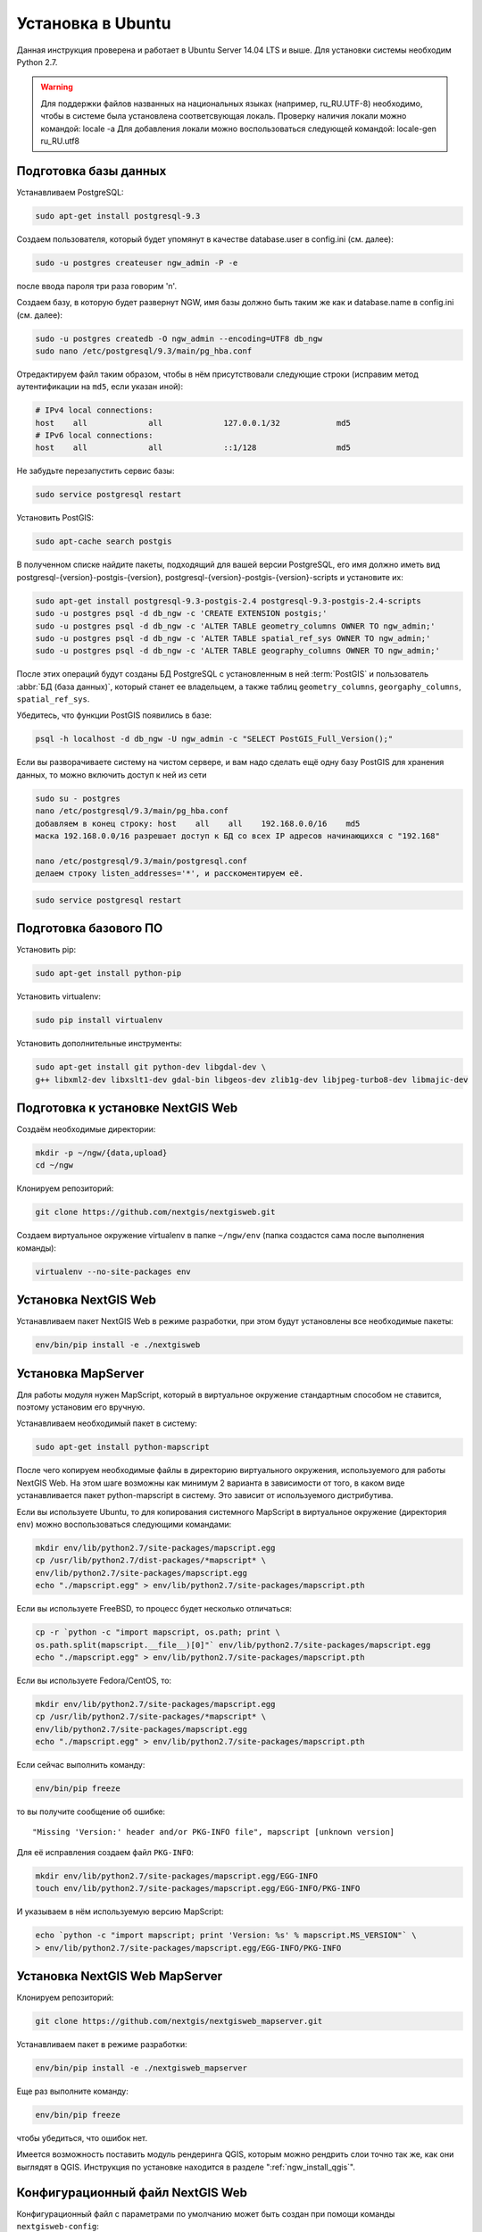 .. sectionauthor:: Артём Светлов <artem.svetlov@nextgis.ru>
.. sectionauthor:: Dmitry Baryshnikov <dmitry.baryshnikov@nextgis.com>

.. _ngw_install_ubuntu:    

Установка в Ubuntu
==================

Данная инструкция проверена и работает в Ubuntu Server 14.04 LTS и выше.
Для установки системы необходим Python 2.7. 

.. warning:: 
   Для поддержки файлов названных на национальных языках (например, ru_RU.UTF-8) 
   необходимо, чтобы в системе была установлена соответсвующая локаль.
   Проверку наличия локали можно командой: locale -a
   Для добавления локали можно воспользоваться следующей командой: locale-gen ru_RU.utf8

Подготовка базы данных
----------------------

Устанавливаем PostgreSQL:

.. code-block:: bash

    sudo apt-get install postgresql-9.3

Создаем пользователя, который будет упомянут в качестве database.user в
config.ini (см. далее):

.. code-block:: bash

    sudo -u postgres createuser ngw_admin -P -e

после ввода пароля три раза говорим 'n'.

Создаем базу, в которую будет развернут NGW, имя базы должно быть таким
же как и database.name в config.ini (см. далее):

.. code-block:: bash

    sudo -u postgres createdb -O ngw_admin --encoding=UTF8 db_ngw
    sudo nano /etc/postgresql/9.3/main/pg_hba.conf

Отредактируем файл таким образом, чтобы в нём присутствовали следующие
строки (исправим метод аутентификации на ``md5``, если указан иной):

.. code-block:: bash

    # IPv4 local connections:
    host    all             all             127.0.0.1/32            md5
    # IPv6 local connections:
    host    all             all             ::1/128                 md5


Не забудьте перезапустить сервис базы:

.. code-block:: bash

    sudo service postgresql restart

Установить PostGIS:

.. code-block:: bash

    sudo apt-cache search postgis

В полученном списке найдите пакеты, подходящий для вашей версии
PostgreSQL, его имя должно иметь вид
postgresql-{version}-postgis-{version}, postgresql-{version}-postgis-{version}-scripts и установите их:

.. code-block:: bash

    sudo apt-get install postgresql-9.3-postgis-2.4 postgresql-9.3-postgis-2.4-scripts 
    sudo -u postgres psql -d db_ngw -c 'CREATE EXTENSION postgis;'
    sudo -u postgres psql -d db_ngw -c 'ALTER TABLE geometry_columns OWNER TO ngw_admin;'
    sudo -u postgres psql -d db_ngw -c 'ALTER TABLE spatial_ref_sys OWNER TO ngw_admin;'
    sudo -u postgres psql -d db_ngw -c 'ALTER TABLE geography_columns OWNER TO ngw_admin;'

После этих операций будут созданы БД PostgreSQL с установленным в ней
:term:`PostGIS` и пользователь :abbr:`БД (база данных)`, который станет ее владельцем, а также 
таблиц ``geometry_columns``, ``georgaphy_columns``, ``spatial_ref_sys``.

Убедитесь, что функции PostGIS появились в базе:

.. code-block:: bash

    psql -h localhost -d db_ngw -U ngw_admin -c "SELECT PostGIS_Full_Version();"

Если вы разворачиваете систему на чистом сервере, и вам надо сделать ещё
одну базу PostGIS для хранения данных, то можно включить доступ к ней из сети

.. code-block:: bash

    sudo su - postgres
    nano /etc/postgresql/9.3/main/pg_hba.conf
    добавляем в конец строку: host    all    all    192.168.0.0/16    md5
    маска 192.168.0.0/16 разрешает доступ к БД со всех IP адресов начинающихся с "192.168"

    nano /etc/postgresql/9.3/main/postgresql.conf
    делаем строку listen_addresses='*', и расскоментируем её.

.. code-block:: bash

    sudo service postgresql restart

Подготовка базового ПО
----------------------

Установить pip:

.. code-block:: bash

    sudo apt-get install python-pip

Установить virtualenv:

.. code-block:: bash

    sudo pip install virtualenv

Установить дополнительные инструменты:

.. code-block:: bash

    sudo apt-get install git python-dev libgdal-dev \
    g++ libxml2-dev libxslt1-dev gdal-bin libgeos-dev zlib1g-dev libjpeg-turbo8-dev libmajic-dev

.. _ngw_install_prepare:

Подготовка к установке NextGIS Web
----------------------------------

Создаём необходимые директории:

.. code-block:: bash

    mkdir -p ~/ngw/{data,upload}
    cd ~/ngw

Клонируем репозиторий:

.. code-block:: bash

    git clone https://github.com/nextgis/nextgisweb.git

Создаем виртуальное окружение virtualenv в папке ``~/ngw/env`` (папка
создастся сама после выполнения команды):

.. code-block:: bash

    virtualenv --no-site-packages env


.. _ngw_install:

Установка NextGIS Web
---------------------

Устанавливаем пакет NextGIS Web в режиме разработки, при этом будут
установлены все необходимые пакеты:

.. code-block:: bash

    env/bin/pip install -e ./nextgisweb

Установка MapServer
-------------------

Для работы модуля нужен MapScript, который в виртуальное окружение
стандартным способом не ставится, поэтому установим его вручную.

Устанавливаем необходимый пакет в систему:

.. code-block:: bash

    sudo apt-get install python-mapscript

После чего копируем необходимые файлы в директорию виртуального
окружения, используемого для работы NextGIS Web. На этом шаге возможны
как минимум 2 варианта в зависимости от того, в каком виде
устанавливается пакет python-mapscript в систему. Это зависит от
используемого дистрибутива.

Если вы используете Ubuntu, то для копирования системного MapScript в
виртуальное окружение (директория ``env``) можно воспользоваться
следующими командами:

.. code-block:: bash

    mkdir env/lib/python2.7/site-packages/mapscript.egg
    cp /usr/lib/python2.7/dist-packages/*mapscript* \ 
    env/lib/python2.7/site-packages/mapscript.egg
    echo "./mapscript.egg" > env/lib/python2.7/site-packages/mapscript.pth

Если вы используете FreeBSD, то процесс будет несколько отличаться:
    
.. code-block:: bash

    cp -r `python -c "import mapscript, os.path; print \ 
    os.path.split(mapscript.__file__)[0]"` env/lib/python2.7/site-packages/mapscript.egg
    echo "./mapscript.egg" > env/lib/python2.7/site-packages/mapscript.pth

Если вы используете Fedora/CentOS, то:

.. code-block:: bash

    mkdir env/lib/python2.7/site-packages/mapscript.egg
    cp /usr/lib/python2.7/site-packages/*mapscript* \ 
    env/lib/python2.7/site-packages/mapscript.egg
    echo "./mapscript.egg" > env/lib/python2.7/site-packages/mapscript.pth

Если сейчас выполнить команду:

.. code-block:: bash

    env/bin/pip freeze

то вы получите сообщение об ошибке:

::

    "Missing 'Version:' header and/or PKG-INFO file", mapscript [unknown version]

Для её исправления создаем файл ``PKG-INFO``:

.. code-block:: bash

    mkdir env/lib/python2.7/site-packages/mapscript.egg/EGG-INFO
    touch env/lib/python2.7/site-packages/mapscript.egg/EGG-INFO/PKG-INFO

И указываем в нём используемую версию MapScript:

.. code-block:: bash

    echo `python -c "import mapscript; print 'Version: %s' % mapscript.MS_VERSION"` \
    > env/lib/python2.7/site-packages/mapscript.egg/EGG-INFO/PKG-INFO


.. _ngw_mapserver_install:

Установка NextGIS Web MapServer
-------------------------------

Клонируем репозиторий: 

.. code-block:: bash

    git clone https://github.com/nextgis/nextgisweb_mapserver.git

Устанавливаем пакет в режиме разработки:

.. code-block:: bash

    env/bin/pip install -e ./nextgisweb_mapserver

Еще раз выполните команду:

.. code-block:: bash

    env/bin/pip freeze

чтобы убедиться, что ошибок нет.

Имеется возможность поставить модуль рендеринга QGIS, которым можно рендрить слои точно так же, как они выглядят в QGIS. Инструкция по установке находится в разделе ":ref:`ngw_install_qgis`".



Конфигурационный файл NextGIS Web
---------------------------------

Конфигурационный файл с параметрами по умолчанию может быть создан при помощи
команды ``nextgisweb-config``:

.. code-block:: bash

    env/bin/nextgisweb-config > config.ini

В результате будет создан конфигурационный файл ``config.ini``. В этот
текстовый файл нужно внести изменения в соответствии со своим
окружением. Назначение параметров указано в комментариях. Имя и пароль
пользователя, а так же путь к директории для хранения данных берутся
из команд выше. Необходимо убедиться, что правильно указаны следующие
параметры:


Пример конфигурационного файла NextGIS Web
^^^^^^^^^^^^^^^^^^^^^^^^^^^^^^^^^^^^^^^^^^

::

	[file_upload]
	
	# Директория для временного хранения загруженных файлов (укажите или sdir или (core/file_storage/path и file_upload/path)
	# path =

	[pyramid]

	# Ключ, используемый для шифрования cookies (обязательно) 
	secret =  
	# HTML-справка 
	help_page = /home/trolleway/ngw/help.htm
	# Логотип системы 
	# logo = 
	# Значок для избранного 
	# favicon = 
	# Ссылка для редиректа, при заходе на / 
	# home_url = 

	[core]

	# Название системы 
	system.name = NextGIS Web
	# Полное название системы 
	system.full_name = Демонстрационная веб-гис
	# Имя сервера БД 
	database.host = localhost
	# Имя БД на сервере 
	database.name = db_ngw
	# Имя пользователя БД 
	database.user = ngw_admin
	# Пароль пользователя БД 
	database.password =  
	# Проверять подключение при запуске 
	# database.check_at_startup = 
	# Не загружать перечисленные пакеты 
	# packages.ignore = 
	# Не загружать перечисленные компоненты 
	# components.ignore = 
	# Директория для хранения данных (укажите или sdir или (core/file_storage/path и file_upload/path)
	sdir = /home/trolleway/ngw/data
	# Локаль, используемая по-умолчанию
	locale.default = ru

	[file_storage]

	# Директория для хранения файлов (укажите или sdir или (core/file_storage/path и file_upload/path)
	# path =

	[feature_layer]

	# Показывать атрибуты в идентификации 
	# identify.attributes = 

	[webmap]

	# Файл с описанием базовых слоёв 
	# basemaps = 
	# Bing Maps API-ключ 
	# bing_apikey = 
	# Чувствительность идентификации 
	# identify_radius = 
	# Ширина всплывающего окна 
	# popup_width = 
	# Высота всплывающего окна 
	# popup_height = 

	[wmsclient]


	[mapserver]

	# Список шрифтов в формате MAPFILE FONTSET 
	# fontset = 



Для генерации ключа для конфигурационного файла ``config.ini`` можно 
воспользоваться командой

.. code-block:: bash
	
   openssl rand -base64 16

.. warning::
   1. В некоторых случаях необходимо указывать абсолютные пути к папкам, 
   параметр python %(here)s не во всех случаях действует.
   2. Не допускается, что бы перед именем переменной в конфигурационном
   файле стояли пробелы.

Так же для работы команд pserve или pshell потребуется конфигурационный
файл paster, например ``development.ini``.

.. code-block:: bash

   nano development.ini

Содержание:

::

    [app:main]
    use = egg:nextgisweb

    # путь к основному конфигурационному файлу
    config = %(here)s/config.ini

    # путь к конфигурационному файлу библиотеки logging
    # logging = %(here)s/logging.ini

    # полезные для отладки параметры
    # pyramid.reload_templates = true
    # pyramid.includes = pyramid_debugtoolbar

    [server:main]
    use = egg:waitress#main
    host = 0.0.0.0
    port = 6543

Также можно настроить файл с описанием картографических подложек.
По умолчанию данный файл называется ``basemaps.json`` и располагается
по следующему пути: ``/nextgisweb/nextgisweb/webmap``. Вы можете взять
этот файл за основу и создать собственный файл с описанием подложек.
Путь до собственного файла указывается в файле ``config.ini``
в параметре ``basemaps`` секции ``[webmap]``.

Файл представляет из себя набор структур следующего вида:

.. code-block:: json

    {
        "base": {
            "keyname": "osm-sputnik",
            "mid": "ngw/openlayers/layer/XYZ"
        },
        "layer": {
            "title": "Sputnik Map"
        },
        "source": {
            "url": "http://tiles.maps.sputnik.ru/tiles/kmt2/{z}/{x}/{y}.png"
       }
    }

где:

* ``base`` - блок базовых параметров подложки, здесь можно указать два значения:
  ``keyname`` и ``mid``. Первое - это уникальный идентификатор подложки,
  второе - идентификатор модуля, который имеет вид
  ``ngw/openlayers/layer/[XYZ|OSM|Bing|Image|Vector]`` и определяет тип
  подложки.
* ``layer`` - блок параметров слоя, список доступных параметров соответствует
  параметрам объекта класса ``ol.layer.[Tile|Image|Vector]``. Также
  в этом блоке обязательно нужно задать название подложки, которое
  будет отображаться на вебкарте (параметр ``title``).
* ``source`` - блок параметров источника данных, список доступных параметров
  соответствует параметрам объекта класса ``ol.source.[XYZ|ImageWMS|Vector]``.


Интернационализация и локализация
---------------------------------

Поскольку скомпилированные файлы переводов не хранятся внутри
системы контроля версий, перед запуском необходимо их
скомпилировать (отдельно для каждого пакета), в противном случае
весь административный интерфейс будет на английском:

.. code-block:: bash

   env/bin/nextgisweb-i18n --package nextgisweb compile
   env/bin/nextgisweb-i18n --package nextgisweb_mapserver compile
    
Для установки локализации по-умолчанию для русского языка необходимо в конфигурационный файл (например, **config.ini**) добавить в секцию **core** следующую строку:

.. code-block:: ini

   locale.default = ru
   
Тогда при первом входе интерфейс будет на русском.   

Инициализация БД
----------------

Если по умолчанию планируется использовать в интерфейсе язык,
отличный от английского, то перед тем как выполнять первоначальную
инициализацию БД убедитесь, что вы скомпилировали файлы переводов и что
в настройке ``locale.default`` компонента ``core`` в конфигурационном
файле ``config.ini`` выставлен нужный язык, в противном случае ряд строк
будет отображаться на английском даже при принудительной смене языка
в административном интерфейсе.

Инициализация БД выполняется следующим образом:

.. code-block:: bash

   env/bin/nextgisweb --config config.ini initialize_db

В некоторых случаях, например при обновлении, может потребоваться
удалить все существующие в БД данные и инициализировать БД повторно:

.. code-block:: bash

   env/bin/nextgisweb --config config.ini initialize_db --drop


Миграция и резервное копирование
--------------------------------

Миграция – это процедура по переносу данных и настроенной NextGIS Web между 
серверами. В ходе процедуры миграции создается резервная копия, в которую 
записывается:

* Всё содержимое базы данных NextGIS Web: информация о слоях, стили, аккаунты 
  пользователей, то есть всё, что настраивается в интерфейсе администратора.
* Векторные данные, которые были загружены через интерфейс администратора.
* Растровые данные, которые были загружены через интерфейс администратора. 

Файл config.ini в резервную копию не включаются, его надо переносить отдельно.

Для запуска процедуры миграции необходимо выполнять следующие команды:

.. code-block:: bash

   env/bin/nextgisweb --config config.ini backup file.ngwbackup
   env/bin/nextgisweb --config config.ini restore file.ngwbackup

Резервная копия – это ZIP-архив. Для отключения архивации резервной копии 
необходимо указать ключ —no-zip. При это будет создан новый каталог с указанным 
именем.

.. code-block:: bash

   env/bin/nextgisweb  --config "config.ini" backup "backup/ngwbackup" --no-zip

В ОС FreeBSD есть ошибка: поддержка sqlite не переносится virtualenv. Нужно 
вручную скопировать файл:

.. code-block:: bash

   cp /usr/local/lib/python2.7/site-packages/_sqlite3.so \
   env/lib/python2.7/site-packages/


Миграция выполняется в следующем порядке:

1. На старом сервере запускается процедура резервного копирования.

.. code-block:: bash

   env/bin/nextgisweb  --config "config.ini" backup "backup/ngwbackup" --no-zip

2. Если необходимо перенести базу PostGIS с геоданными, то со старого сервера 
   делается ее резервная копия программой pgAdminIII в формате tar.
3. На новом сервере устанавливаем NextGIS Web согласно инструкции (см. разд. 2).
4. На новом сервере создается база данных для NextGIS Web, и настраиваются  
   права доступа программой pgAdminIII.
5. На новом сервере в файле config.ini необходимо указать подключение к базе 
   NextGIS Web.

 
.. code-block:: ini

   # Имя сервера БД 
   database.host = localhost
   # Имя БД на сервере 
   database.name = zapoved_ngw
   # Имя пользователя БД 
   database.user = user
   # Пароль пользователя БД 
   database.password = password


6. На новом сервере выполняем команду: 

.. code-block:: bash

   env/bin/nextgisweb  --config "config.ini" restore "backup/ngwbackup"

7. Запустите NextGIS Web (подробнее про запуск описано в разделе ":ref:`ngw_launch`"). 
   Должно работать всё, кроме слоёв PostGIS (при их наличии).
8. Если необходимо перенести базу PostGIS с геоданными, то создается новая база 
   данных, в нее разворачивается резервная копия со старого сервера.
9. В настройках подключений PostGIS указывается новый адрес сервера. 

Если появляется ошибка "No module named pysqlite2" - значит при установке вы 
забыли перенести sqlite. Выполните нужную команду из инструкции по установке.

Очистка от временных файлов
-----------------------------------

В процессе эксплуатации в NextGIS Web накапливаются временные файлы. Для их удаления
в консоли сервера необходимо выполнить следующие команды.

Очистка временных файлов в папке загрузки:

.. code-block:: bash

   env/bin/nextgisweb --config config.ini file_upload.cleanup

Очистка файлового хранилища:

.. code-block:: bash

   env/bin/nextgisweb --config config.ini file_storage.cleanup

Обновление ПО
-------------

Для обновления ПО NextGIS Web необходимо выполнить команду:

.. code-block:: bash

   cd ~/ngw/nextgisweb
   git pull
	
Если в файле setup.py добавились какие-то зависимости, то следует выполнить:	

.. code-block:: bash

   env/bin/pip install -e ~/ngw/nextgisweb 
	
Обновление структуры БД:	

.. code-block:: bash

   cd ../
   env/bin/nextgisweb --config config.ini initialize_db

Кроме того, следует обновить пакет nextgisweb_mapserver:

.. code-block:: bash

   cd ./nextgisweb_mapserver
   git pull

После выполнения команд необходимо перезапустить ПО NextGIS Web либо перезапуском 
pserve, либо веб-сервера с модулем uWSGI.


Ошибки и предупреждения
-----------------------

В ходе работы ПО могут выдаваться диагностические сообщения в окно консоли, где 
запущен pserve или в лог:

.. code-block:: bash

   ault.py:471: SAWarning: Unicode type received non-unicode bind param value.
   processors[key](compiled_params[key])

Данное сообщение является несущественным.

Если предполагается работа с API из leaflet или OpenLayers, то на сервере нужно настроить технологию CORS.
